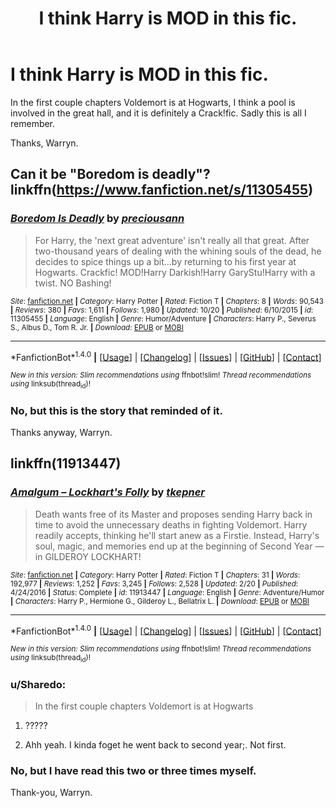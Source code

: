 #+TITLE: I think Harry is MOD in this fic.

* I think Harry is MOD in this fic.
:PROPERTIES:
:Author: Wassa110
:Score: 3
:DateUnix: 1508978117.0
:DateShort: 2017-Oct-26
:END:
In the first couple chapters Voldemort is at Hogwarts, I think a pool is involved in the great hall, and it is definitely a Crack!fic. Sadly this is all I remember.

Thanks, Warryn.


** Can it be "Boredom is deadly"? linkffn([[https://www.fanfiction.net/s/11305455]])
:PROPERTIES:
:Author: Sharedo
:Score: 2
:DateUnix: 1508980550.0
:DateShort: 2017-Oct-26
:END:

*** [[http://www.fanfiction.net/s/11305455/1/][*/Boredom Is Deadly/*]] by [[https://www.fanfiction.net/u/4626476/preciousann][/preciousann/]]

#+begin_quote
  For Harry, the 'next great adventure' isn't really all that great. After two-thousand years of dealing with the whining souls of the dead, he decides to spice things up a bit...by returning to his first year at Hogwarts. Crackfic! MOD!Harry Darkish!Harry GaryStu!Harry with a twist. NO Bashing!
#+end_quote

^{/Site/: [[http://www.fanfiction.net/][fanfiction.net]] *|* /Category/: Harry Potter *|* /Rated/: Fiction T *|* /Chapters/: 8 *|* /Words/: 90,543 *|* /Reviews/: 380 *|* /Favs/: 1,611 *|* /Follows/: 1,980 *|* /Updated/: 10/20 *|* /Published/: 6/10/2015 *|* /id/: 11305455 *|* /Language/: English *|* /Genre/: Humor/Adventure *|* /Characters/: Harry P., Severus S., Albus D., Tom R. Jr. *|* /Download/: [[http://www.ff2ebook.com/old/ffn-bot/index.php?id=11305455&source=ff&filetype=epub][EPUB]] or [[http://www.ff2ebook.com/old/ffn-bot/index.php?id=11305455&source=ff&filetype=mobi][MOBI]]}

--------------

*FanfictionBot*^{1.4.0} *|* [[[https://github.com/tusing/reddit-ffn-bot/wiki/Usage][Usage]]] | [[[https://github.com/tusing/reddit-ffn-bot/wiki/Changelog][Changelog]]] | [[[https://github.com/tusing/reddit-ffn-bot/issues/][Issues]]] | [[[https://github.com/tusing/reddit-ffn-bot/][GitHub]]] | [[[https://www.reddit.com/message/compose?to=tusing][Contact]]]

^{/New in this version: Slim recommendations using/ ffnbot!slim! /Thread recommendations using/ linksub(thread_id)!}
:PROPERTIES:
:Author: FanfictionBot
:Score: 2
:DateUnix: 1508980571.0
:DateShort: 2017-Oct-26
:END:


*** No, but this is the story that reminded of it.

Thanks anyway, Warryn.
:PROPERTIES:
:Author: Wassa110
:Score: 2
:DateUnix: 1509012214.0
:DateShort: 2017-Oct-26
:END:


** linkffn(11913447)
:PROPERTIES:
:Author: Thane-of-Hyrule
:Score: 2
:DateUnix: 1508983973.0
:DateShort: 2017-Oct-26
:END:

*** [[http://www.fanfiction.net/s/11913447/1/][*/Amalgum -- Lockhart's Folly/*]] by [[https://www.fanfiction.net/u/5362799/tkepner][/tkepner/]]

#+begin_quote
  Death wants free of its Master and proposes sending Harry back in time to avoid the unnecessary deaths in fighting Voldemort. Harry readily accepts, thinking he'll start anew as a Firstie. Instead, Harry's soul, magic, and memories end up at the beginning of Second Year --- in GILDEROY LOCKHART!
#+end_quote

^{/Site/: [[http://www.fanfiction.net/][fanfiction.net]] *|* /Category/: Harry Potter *|* /Rated/: Fiction T *|* /Chapters/: 31 *|* /Words/: 192,977 *|* /Reviews/: 1,252 *|* /Favs/: 3,245 *|* /Follows/: 2,528 *|* /Updated/: 2/20 *|* /Published/: 4/24/2016 *|* /Status/: Complete *|* /id/: 11913447 *|* /Language/: English *|* /Genre/: Adventure/Humor *|* /Characters/: Harry P., Hermione G., Gilderoy L., Bellatrix L. *|* /Download/: [[http://www.ff2ebook.com/old/ffn-bot/index.php?id=11913447&source=ff&filetype=epub][EPUB]] or [[http://www.ff2ebook.com/old/ffn-bot/index.php?id=11913447&source=ff&filetype=mobi][MOBI]]}

--------------

*FanfictionBot*^{1.4.0} *|* [[[https://github.com/tusing/reddit-ffn-bot/wiki/Usage][Usage]]] | [[[https://github.com/tusing/reddit-ffn-bot/wiki/Changelog][Changelog]]] | [[[https://github.com/tusing/reddit-ffn-bot/issues/][Issues]]] | [[[https://github.com/tusing/reddit-ffn-bot/][GitHub]]] | [[[https://www.reddit.com/message/compose?to=tusing][Contact]]]

^{/New in this version: Slim recommendations using/ ffnbot!slim! /Thread recommendations using/ linksub(thread_id)!}
:PROPERTIES:
:Author: FanfictionBot
:Score: 2
:DateUnix: 1508984021.0
:DateShort: 2017-Oct-26
:END:


*** u/Sharedo:
#+begin_quote
  In the first couple chapters Voldemort is at Hogwarts
#+end_quote
:PROPERTIES:
:Author: Sharedo
:Score: 1
:DateUnix: 1509000762.0
:DateShort: 2017-Oct-26
:END:

**** ?????
:PROPERTIES:
:Author: Wassa110
:Score: 1
:DateUnix: 1509012310.0
:DateShort: 2017-Oct-26
:END:


**** Ahh yeah. I kinda foget he went back to second year;. Not first.
:PROPERTIES:
:Author: Thane-of-Hyrule
:Score: 1
:DateUnix: 1509018573.0
:DateShort: 2017-Oct-26
:END:


*** No, but I have read this two or three times myself.

Thank-you, Warryn.
:PROPERTIES:
:Author: Wassa110
:Score: 1
:DateUnix: 1509012288.0
:DateShort: 2017-Oct-26
:END:
